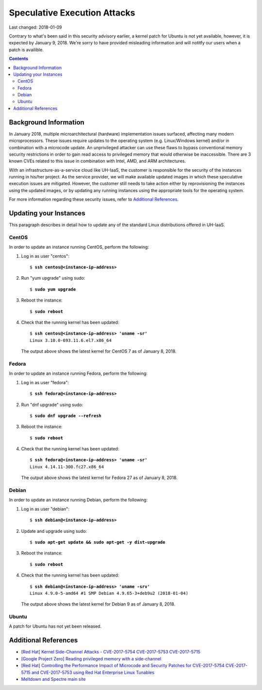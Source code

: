 Speculative Execution Attacks
=============================

Last changed: 2018-01-09

.. IMPORTANT UPDATE 2018-01-09::

Contrary to what's been said in this security advisory earlier, a kernel patch
for Ubuntu is not yet available, however, it is expected by January 9, 2018.
We're sorry to have provided misleading information and will notitfy our users
when a patch is availible.

.. contents::

Background Information
----------------------

In January 2018, multiple microarchitectural (hardware) implementation
issues surfaced, affecting many modern microprocessors.  These issues
require updates to the operating system (e.g. Linux/Windows kernel)
and/or in combination with a microcode update.  An unprivileged
attacker can use these flaws to bypass conventional memory security
restrictions in order to gain read access to privileged memory that
would otherwise be inaccessible. There are 3 known CVEs related to
this issue in combination with Intel, AMD, and ARM architectures.

With an infrastructure-as-a-service cloud like UH-IaaS, the customer
is responsible for the security of the instances running in his/her
project.  As the service provider, we will make available updated
images in which these speculative execution issues are mitigated.
However, the customer still needs to take action either by
reprovisioning the instances using the updated images, or by updating
any running instances using the appropriate tools for the operating
system.

For more information regarding these security issues, refer to
`Additional References`_.


Updating your Instances
-----------------------

This paragraph describes in detail how to update any of the standard
Linux distributions offered in UH-IaaS.

CentOS
~~~~~~

In order to update an instance running CentOS, perform the following:

#. Log in as user "centos":

   .. parsed-literal::

     $ **ssh centos@<instance-ip-address>**

#. Run "yum upgrade" using sudo:

   .. parsed-literal::

     $ **sudo yum upgrade**

#. Reboot the instance:

   .. parsed-literal::

     $ **sudo reboot**

#. Check that the running kernel has been updated:

   .. parsed-literal::

     $ **ssh centos@<instance-ip-address> 'uname -sr'**
     Linux 3.10.0-693.11.6.el7.x86_64

   The output above shows the latest kernel for CentOS 7 as of January
   8, 2018.


Fedora
~~~~~~

In order to update an instance running Fedora, perform the following:

#. Log in as user "fedora":

   .. parsed-literal::

     $ **ssh fedora@<instance-ip-address>**

#. Run "dnf upgrade" using sudo:

   .. parsed-literal::

     $ **sudo dnf upgrade --refresh**

#. Reboot the instance:

   .. parsed-literal::

     $ **sudo reboot**

#. Check that the running kernel has been updated:

   .. parsed-literal::

     $ **ssh fedora@<instance-ip-address> 'uname -sr'**
     Linux 4.14.11-300.fc27.x86_64

   The output above shows the latest kernel for Fedora 27 as of January
   8, 2018.


Debian
~~~~~~

In order to update an instance running Debian, perform the following:

#. Log in as user "debian":

   .. parsed-literal::

     $ **ssh debian@<instance-ip-address>**

#. Update and upgrade using sudo:

   .. parsed-literal::

     $ **sudo apt-get update && sudo apt-get -y dist-upgrade**

#. Reboot the instance:

   .. parsed-literal::

     $ **sudo reboot**

#. Check that the running kernel has been updated:

   .. parsed-literal::

     $ **ssh debian@<instance-ip-address> 'uname -srv'**
     Linux 4.9.0-5-amd64 #1 SMP Debian 4.9.65-3+deb9u2 (2018-01-04)

   The output above shows the latest kernel for Debian 9 as of January
   8, 2018.


Ubuntu
~~~~~~

A patch for Ubuntu has not yet been released.

Additional References
---------------------

.. _[Red Hat] Kernel Side-Channel Attacks - CVE-2017-5754 CVE-2017-5753 CVE-2017-5715: https://access.redhat.com/security/vulnerabilities/speculativeexecution
.. _[Google Project Zero] Reading privileged memory with a side-channel: https://googleprojectzero.blogspot.ca/2018/01/reading-privileged-memory-with-side.html
.. _Meltdown and Spectre main site: https://meltdownattack.com/
.. _[Red Hat] Controlling the Performance Impact of Microcode and Security Patches for CVE-2017-5754 CVE-2017-5715 and CVE-2017-5753 using Red Hat Enterprise Linux Tunables: https://access.redhat.com/articles/3311301

* `[Red Hat] Kernel Side-Channel Attacks - CVE-2017-5754 CVE-2017-5753
  CVE-2017-5715`_

* `[Google Project Zero] Reading privileged memory with a
  side-channel`_

* `[Red Hat] Controlling the Performance Impact of Microcode and
  Security Patches for CVE-2017-5754 CVE-2017-5715 and CVE-2017-5753
  using Red Hat Enterprise Linux Tunables`_

* `Meltdown and Spectre main site`_

